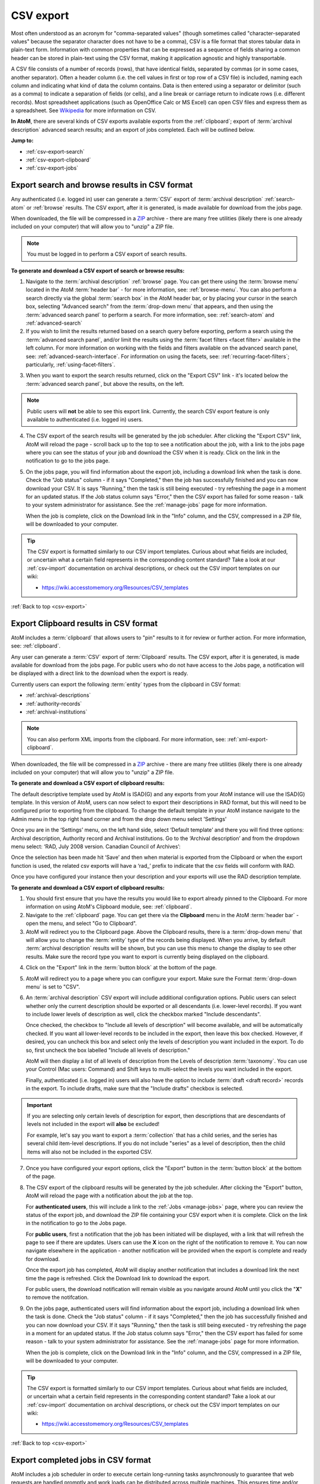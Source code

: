 .. _csv-export:

==========
CSV export
==========

.. |import| image:: images/download-alt.png
   :height: 18
   :width: 18
.. |gears| image:: images/gears.png
   :height: 18
   :width: 18
.. |pencil| image:: images/edit-sign.png
   :height: 18
   :width: 18
.. |clip| image:: images/paperclip.png
   :height: 18

Most often understood as an acronym for "comma-separated values" (though
sometimes called "character-separated values" because the separator character
does not have to be a comma), CSV is a file format that stores tabular data in
plain-text form. Information with common properties that can be expressed as a
sequence of fields sharing a common header can be stored in plain-text using
the CSV format, making it application agnostic and highly transportable.

A CSV file consists of a number of records (rows), that have identical fields,
separated by commas (or in some cases, another separator). Often a header
column (i.e. the cell values in first or top row of a CSV file) is included,
naming each column and indicating what kind of data the column contains. Data
is then entered using a separator or delimitor (such as a comma) to indicate a
separation of fields (or cells), and a line break or carriage return to
indicate rows (i.e. different records). Most spreadsheet applications (such as
OpenOffice Calc or MS Excel) can open CSV files and express them as a
spreadsheet. See
`Wikipedia <http://en.wikipedia.org/wiki/Comma-separated_values>`__ for more
information on CSV.

**In AtoM**, there are several kinds of CSV exports available exports from the
:ref:`clipboard`; export of :term:`archival description` advanced search
results; and an export of jobs completed. Each will be outlined below.

**Jump to:**

* :ref:`csv-export-search`
* :ref:`csv-export-clipboard`
* :ref:`csv-export-jobs`

.. SEEALSO::

   * :ref:`csv-import`
   * :ref:`import-export-skos`
   * :ref:`advanced-search`
   * :ref:`manage-jobs`
   * :ref:`clipboard`
   * :ref:`archival-descriptions`
   * :ref:`csv-export-cli`
   * :ref:`csv-import-cli`
   * :ref:`cli-bulk-import-xml`
   * :ref:`cli-bulk-export`


.. _csv-export-search:

Export search and browse results in CSV format
==============================================

Any authenticated (i.e. logged in) user can generate a :term:`CSV` export of
:term:`archival description` :ref:`search-atom` or :ref:`browse` results. The
CSV export, after it is generated, is made available for download from the
jobs page.

.. SEEALSO::

   * :ref:`advanced-search`
   * :ref:`search-atom`
   * :ref:`browse`
   * :ref:`manage-jobs`

When downloaded, the file will be compressed in a
`ZIP <https://wikipedia.org/wiki/Zip_(file_format)>`__ archive - there are many
free utilities (likely there is one already included on your computer) that
will allow you to "unzip" a ZIP file.

.. NOTE::

   You must be logged in to perform a CSV export of search results.

**To generate and download a CSV export of search or browse results:**

1. Navigate to the :term:`archival description` :ref:`browse` page. You can
   get there using the :term:`browse menu` located in the AtoM
   :term:`header bar` - for more information, see: :ref:`browse-menu`. You can
   also perform a search directly via the global :term:`search box` in the AtoM
   header bar, or by placing your cursor in the search box, selecting "Advanced
   search" from the :term:`drop-down menu` that appears, and then using the
   :term:`advanced search panel` to perform a search. For more information,
   see: :ref:`search-atom` and :ref:`advanced-search`
2. If you wish to limit the results returned based on a search query
   before exporting, perform a search using the :term:`advanced search panel`,
   and/or limit the results using the :term:`facet filters <facet filter>`
   available in the left column. For more information on working with the
   fields and filters available on the advanced search panel, see:
   :ref:`advanced-search-interface`. For information on using the facets, see:
   :ref:`recurring-facet-filters`; particularly, :ref:`using-facet-filters`.

.. image:: images/advanced-search-example.*
   :align: center
   :width: 85%
   :alt: An example query on the advanced search page

3. When you want to export the search results returned, click on the "Export
   CSV" link - it's located below the :term:`advanced search panel`, but
   above the results, on the left.

.. image:: images/search-csv-export-button.*
   :align: center
   :width: 85%
   :alt: An image of the Export CSV button on the advanced search page

.. NOTE::

   Public users will **not** be able to see this export link. Currently, the
   search CSV export feature is only available to authenticated (i.e. logged
   in) users.

4. The CSV export of the search results will be generated by the job
   scheduler. After clicking the "Export CSV" link, AtoM will reload the page
   - scroll back up to the top to see a notification about the job, with a
   link to the jobs page where you can see the status of your job and download
   the CSV when it is ready. Click on the link in the notification to go to
   the jobs page.

.. image:: images/search-csv-export-notification.*
   :align: center
   :width: 85%
   :alt: An image of the notification after an export csv job is initiated

5. On the jobs page, you will find information about the export job, including
   a download link when the task is done. Check the "Job status" column - if
   it says "Completed," then the job has successfully finished and you can now
   download your CSV. It is says "Running," then the task is still being
   executed - try refreshing the page in a moment for an updated status. If
   the Job status column says "Error," then the CSV export has failed for some
   reason - talk to your system administrator for assistance. See the
   :ref:`manage-jobs` page for more information.

   When the job is complete, click on the Download link in the "Info" column,
   and the CSV, compressed in a ZIP file, will be downloaded to your computer.

.. image:: images/search-csv-export-jobs.*
   :align: center
   :width: 85%
   :alt: An image of the jobs page after a CSV export has been executed

.. TIP::

   The CSV export is formatted similarly to our CSV import templates. Curious
   about what fields are included, or uncertain what a certain field
   represents in the corresponding content standard? Take a look at our
   :ref:`csv-import` documentation on archival descriptions, or check out the
   CSV import templates on our wiki:

   * https://wiki.accesstomemory.org/Resources/CSV_templates

:ref:`Back to top <csv-export>`

.. _csv-export-clipboard:

Export Clipboard results in CSV format
======================================

AtoM includes a :term:`clipboard` that allows users to "pin" results to it for
review or further action. For more information, see: :ref:`clipboard`.

Any user can generate a :term:`CSV` export of :term:`Clipboard` results. The
CSV export, after it is generated, is made available for download from the jobs
page. For public users who do not have access to the Jobs page, a notification
will be displayed with a direct link to the download when the export is ready.

Currently users can export the following :term:`entity` types from the
clipboard in CSV format:

* :ref:`archival-descriptions`
* :ref:`authority-records`
* :ref:`archival-institutions`

.. NOTE::

   You can also perform XML imports from the clipboard. For more information,
   see: :ref:`xml-export-clipboard`.

.. SEEALSO::

   * :ref:`clipboard`
   * :ref:`manage-jobs`

When downloaded, the file will be compressed in a
`ZIP <https://wikipedia.org/wiki/Zip_(file_format)>`__ archive - there are many
free utilities (likely there is one already included on your computer) that
will allow you to "unzip" a ZIP file.

**To generate and download a CSV export of clipboard results:**

The default descriptive template used by AtoM is ISAD(G) and any exports from 
your AtoM instance will use the ISAD(G) template. In this version of AtoM, users
can now select to export their descriptions in RAD format, but this will need to 
be configured prior to exporting from the clipboard. To change the default template 
in your AtoM instance navigate to the Admin menu in the top right hand corner and from
the drop down menu select 'Settings'

.. image:: images/AtoM-admin-menu-dropdown.*
   :align: center
   :width: 90%
   :alt: An image Admin menu dropdown options.

Once you are in the ‘Settings’ menu, on the left hand side, select ‘Default template’ 
and there you will find three options: Archival description, Authority record and 
Archival institutions. Go to the ‘Archival description’ and from the dropdown menu 
select: ‘RAD, July 2008 version. Canadian Council of Archives’:

.. image:: images/description-menu-Dropdown.*
   :align: center
   :width: 90%
   :alt: An image of the dropdown menue description template options.

Once the selection has been made hit ‘Save’ and then when material is exported from the 
Clipboard or when the export function is used, the related csv exports will have a ‘rad_’ prefix 
to indicate that the csv fields will conform with RAD. 

.. image:: images/csv-download-RAD-prefix.*
   :align: center
   :width: 90%
   :alt: An image of an export in RAD in a local environment.

Once you have configured your instance then your description and your exports will use the
RAD description template.

**To generate and download a CSV export of clipboard results:**

1. You should first ensure that you have the results you would like to export
   already pinned to the Clipboard. For more information on using AtoM's
   Clipboard module, see: :ref:`clipboard`.

2. Navigate to the :ref:`clipboard` page. You can get there via the
   |clip| **Clipboard** menu in the AtoM :term:`header bar` - open the
   menu, and select "Go to Clipboard".

3. AtoM will redirect you to the Clipboard page. Above the Clipboard results,
   there is a :term:`drop-down menu` that will allow you to change the
   :term:`entity` type of the records being displayed. When you arrive, by
   default :term:`archival description` results will be shown, but you can use
   this menu to change the display to see other results. Make sure the record
   type you want to export is currently being displayed on the clipboard.

.. image:: images/clipboard-01.*
   :align: center
   :width: 90%
   :alt: An image of the Clipboard with results.

4. Click on the "Export" link in the :term:`button block` at the bottom of
   the page.

.. image:: images/button-block-clipboard.*
   :align: center
   :width: 90%
   :alt: An image of the button block on the Clipboard page

5. AtoM will redirect you to a page where you can configure your export. Make
   sure the Format :term:`drop-down menu` is set to "CSV".

6. An :term:`archival description` CSV export will include additional
   configuration options. Public users can select whether only the current
   description should be exported or all descendants (i.e. lower-level
   records). If you want to include lower levels of description as well, click
   the checkbox marked "Include descendants".

   .. image:: images/csv-export-descriptions-01.*
      :align: center
      :width: 90%
      :alt: Configuration options for archival description CSV exports

   Once checked, the checkbox to "Include all levels of description" will
   become available, and will be automatically checked. If you want
   all lower-level records to be included in the export, then leave
   this box checked. However, if desired, you can uncheck this box and select
   only the levels of description you want included in the export. To do so,
   first uncheck the box labelled "Include all levels of description."

   AtoM will then display a list of all levels of description from the Levels
   of description :term:`taxonomy`. You can use your Control (Mac users:
   Command) and Shift keys to multi-select the levels you want included in the
   export.

   .. image:: images/csv-export-descriptions-02.*
      :align: center
      :width: 90%
      :alt: Configuration options for archival description CSV exports

   Finally, authenticated (i.e. logged in) users will also have the option to
   include :term:`draft <draft record>` records in the export. To include
   drafts, make sure that the "Include drafts" checkbox is selected.

.. IMPORTANT::

   If you are selecting only certain levels of description for export, then
   descriptions that are descendants of levels not included in the export will
   **also** be excluded!

   For example, let's say you want to export a :term:`collection` that has a
   child series, and the series has several child item-level descriptions. If
   you do not include "series" as a level of description, then the child items
   will also not be included in the exported CSV.

7. Once you have configured your export options, click the "Export" button in
   the :term:`button block` at the bottom of the page.

8. The CSV export of the clipboard results will be generated by the job
   scheduler. After clicking the "Export" button, AtoM will reload the page
   with a notification about the job at the top.

   For **authenticated users**, this will include a link to the
   :ref:`Jobs <manage-jobs>` page, where you can review the status of the
   export job, and download the ZIP file containing your CSV export when it is
   complete. Click on the link in the notification to go to the Jobs page.

   .. image:: images/clipboard-export-notification.*
      :align: center
      :width: 90%
      :alt: The notification message for authenticated users performing an export

   For **public users**, first a notification that the job has been initiated
   will be displayed, with a link that will refresh the page to see if there
   are updates. Users can use the **X** icon on the right of the notification
   to remove it. You can now navigate elsewhere in the application - another
   notification will be provided when the export is complete and ready for
   download.

   .. image:: images/clipboard-export-notification-public-01.*
      :align: center
      :width: 90%
      :alt: The first notification message for public users performing an export

   Once the export job has completed, AtoM will display another notification
   that includes a download link the next time the page is refreshed. Click
   the Download link to download the export.

   .. image:: images/clipboard-export-notification-public-02.*
      :align: center
      :width: 90%
      :alt: The second notification message for public users performing an
            export

   For public users, the download notification will remain visible as you
   navigate around AtoM until you click the "**X**" to remove the notifcation.

9. On the jobs page, authenticated users will find information about the
   export job, including a download link when the task is done. Check the "Job
   status" column - if it says "Completed," then the job has successfully
   finished and you can now download your CSV. If it says "Running," then the
   task is still being executed - try refreshing the page in a moment for an
   updated status. If the Job status column says "Error," then the CSV export
   has failed for some reason - talk to your system administrator for
   assistance. See the :ref:`manage-jobs` page for more information.

   When the job is complete, click on the Download link in the "Info" column,
   and the CSV, compressed in a ZIP file, will be downloaded to your computer.

.. image:: images/export-clipboard-job.*
  :align: center
  :width: 85%
  :alt: An image of the jobs page after a CSV export has been executed

.. TIP::

   The CSV export is formatted similarly to our CSV import templates. Curious
   about what fields are included, or uncertain what a certain field
   represents in the corresponding content standard? Take a look at our
   :ref:`csv-import` documentation on archival descriptions, or check out the
   CSV import templates on our wiki:

   * https://wiki.accesstomemory.org/Resources/CSV_templates

:ref:`Back to top <csv-export>`

.. _csv-export-jobs:

Export completed jobs in CSV format
===================================

AtoM includes a job scheduler in order to execute certain long-running tasks
asynchronously to guarantee that web requests are handled promptly and work
loads can be distributed across multiple machines. This ensures time and/or
resource-intensive tasks do not timeout when running via the web browser. For
more information see, :ref:`manage-jobs`.

In case users would like to clear completed jobs but keep a record outside of
AtoM of previous jobs performed, a :term:`CSV` export of the Jobs table is
available. Like the display table in the :term:`user interface`, the output
contains columns for startDate, endDate, jobName, jobStatus, jobInfo, and
jobUser.

.. image:: images/jobs-csv-output.*
   :align: center
   :width: 80%
   :alt: An example image of the Jobs page CSV export

Simply navigate to the jobs page via |pencil| **Manage > Jobs**, and then
click the "Export history CSV" button located in the :term:`button block` on
the page. All jobs currently listed on the Jobs page will be included in the
export.

.. IMPORTANT::

   Only an :term:`administrator` can see all jobs initiated by all users in
   the system. Other users can only see jobs that they themselves have
   initiated - and will only be able to export a CSV of their own jobs. See
   the :ref:`manage-jobs` page for more information on using the Jobs page.

:ref:`Back to top <csv-export>`

